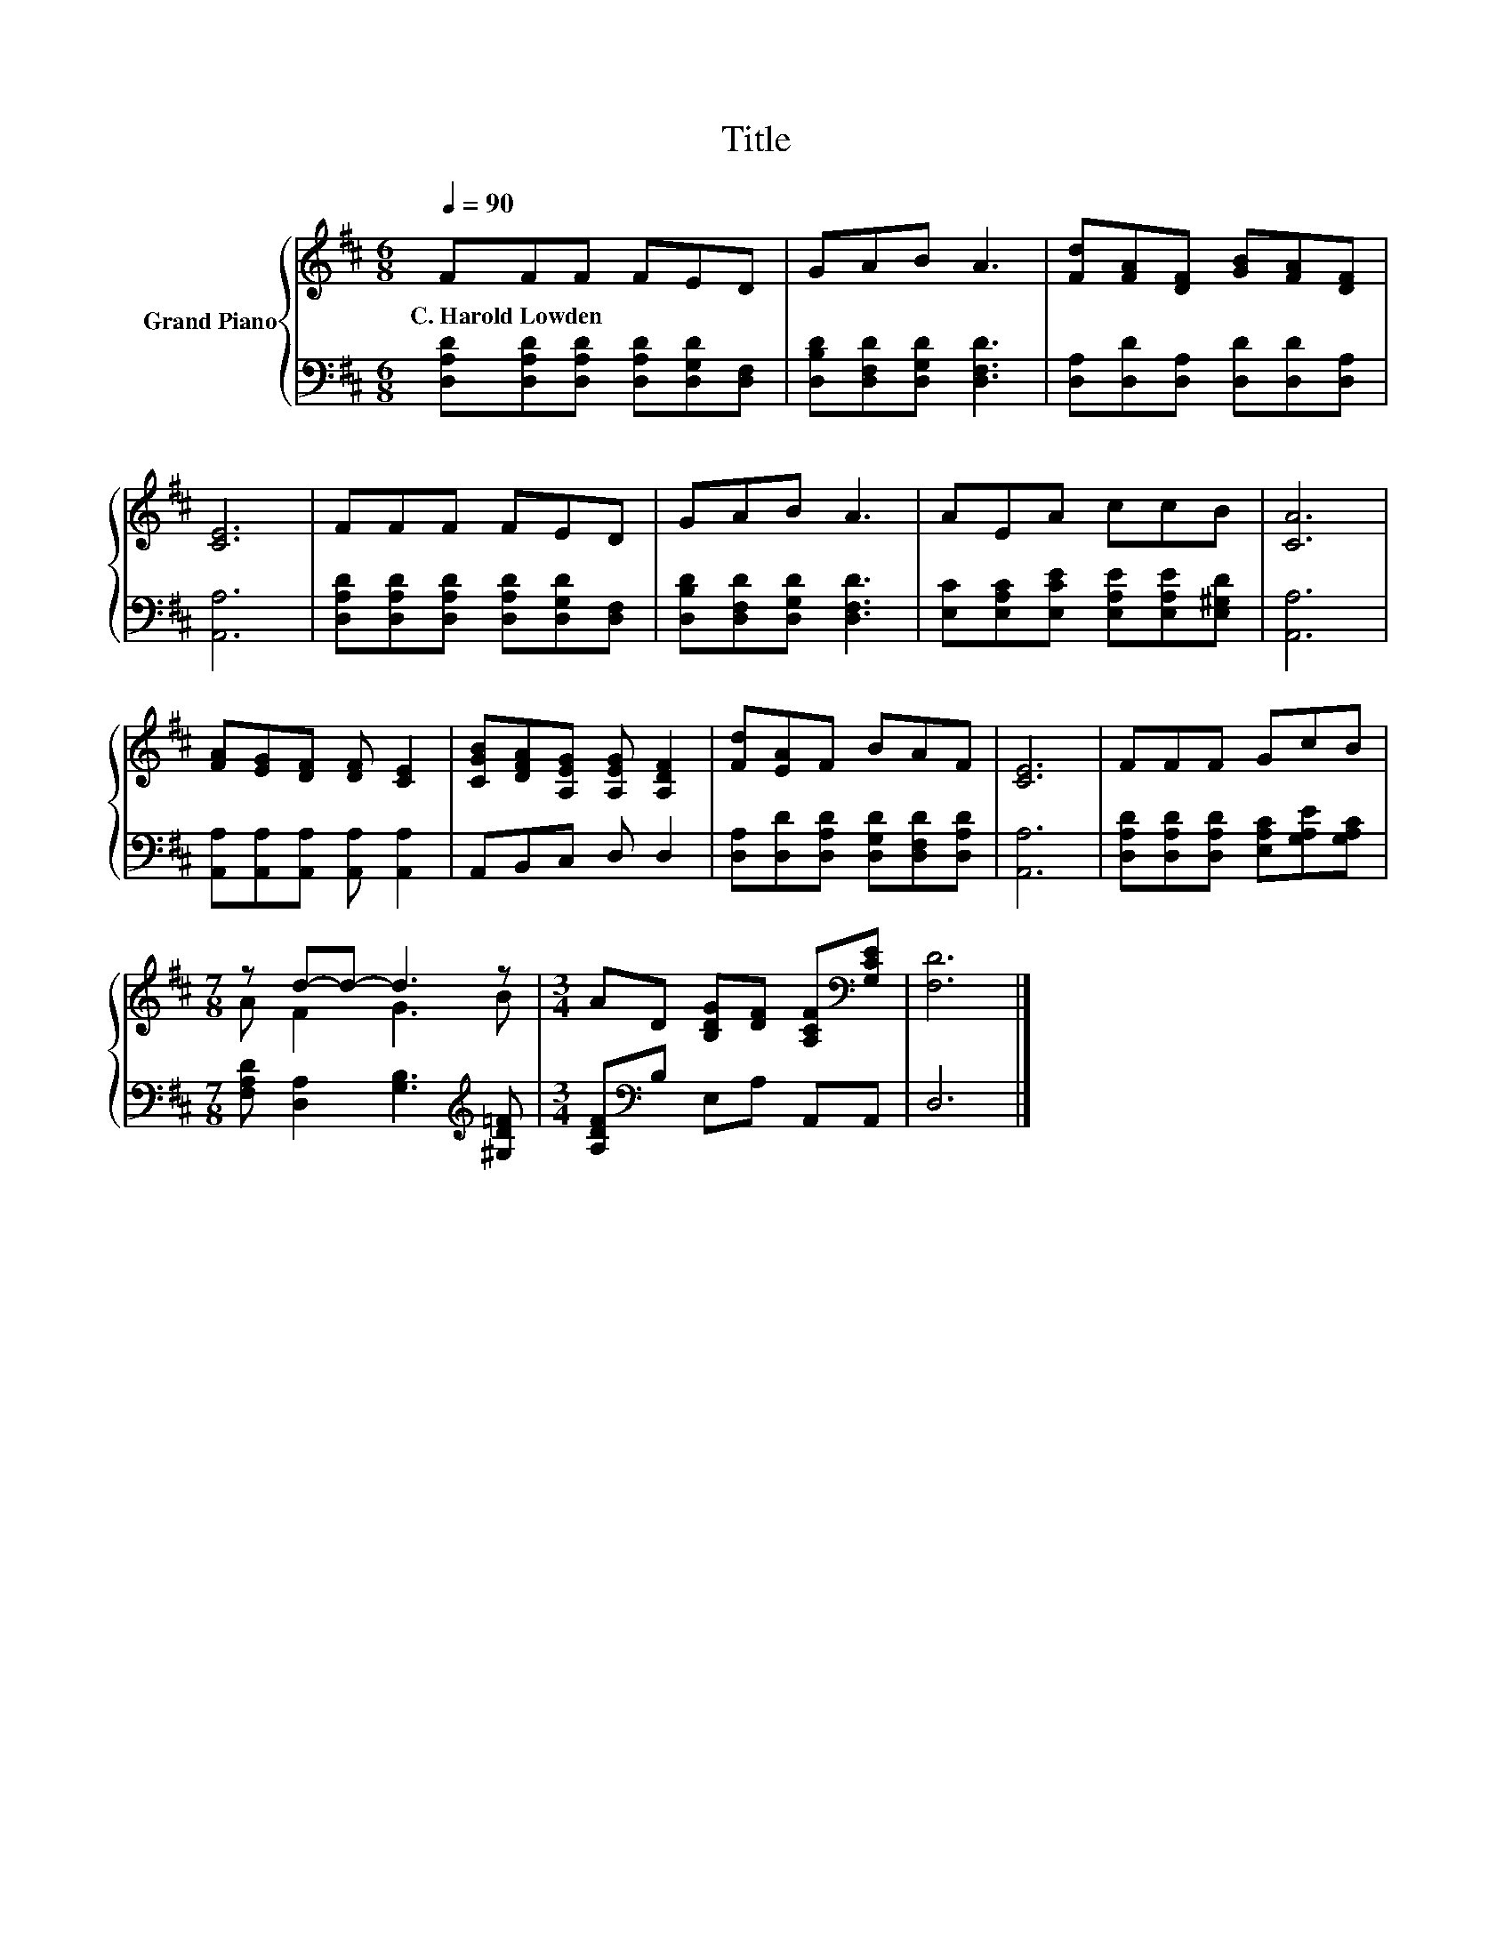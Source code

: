X:1
T:Title
%%score { ( 1 3 ) | 2 }
L:1/8
Q:1/4=90
M:6/8
K:D
V:1 treble nm="Grand Piano"
V:3 treble 
V:2 bass 
V:1
 FFF FED | GAB A3 | [Fd][FA][DF] [GB][FA][DF] | [CE]6 | FFF FED | GAB A3 | AEA ccB | [CA]6 | %8
w: C.~Harold~Lowden * * * * *||||||||
 [FA][EG][DF] [DF] [CE]2 | [CGB][DFA][A,EG] [A,EG] [A,DF]2 | [Fd][EA]F BAF | [CE]6 | FFF GcB | %13
w: |||||
[M:7/8] z d-d- d3 z |[M:3/4] AD [B,DG][DF] [A,CF][K:bass][G,CE] | [F,D]6 |] %16
w: |||
V:2
 [D,A,D][D,A,D][D,A,D] [D,A,D][D,G,D][D,F,] | [D,B,D][D,F,D][D,G,D] [D,F,D]3 | %2
 [D,A,][D,D][D,A,] [D,D][D,D][D,A,] | [A,,A,]6 | [D,A,D][D,A,D][D,A,D] [D,A,D][D,G,D][D,F,] | %5
 [D,B,D][D,F,D][D,G,D] [D,F,D]3 | [E,C][E,A,C][E,CE] [E,A,E][E,A,E][E,^G,D] | [A,,A,]6 | %8
 [A,,A,][A,,A,][A,,A,] [A,,A,] [A,,A,]2 | A,,B,,C, D, D,2 | %10
 [D,A,][D,D][D,A,D] [D,G,D][D,F,D][D,A,D] | [A,,A,]6 | %12
 [D,A,D][D,A,D][D,A,D] [E,A,C][G,A,E][G,A,C] |[M:7/8] [F,A,D] [D,A,]2 [G,B,]3[K:treble] [^G,D=F] | %14
[M:3/4] [A,DF][K:bass]B, E,A, A,,A,, | D,6 |] %16
V:3
 x6 | x6 | x6 | x6 | x6 | x6 | x6 | x6 | x6 | x6 | x6 | x6 | x6 |[M:7/8] A F2 G3 B | %14
[M:3/4] x5[K:bass] x | x6 |] %16

